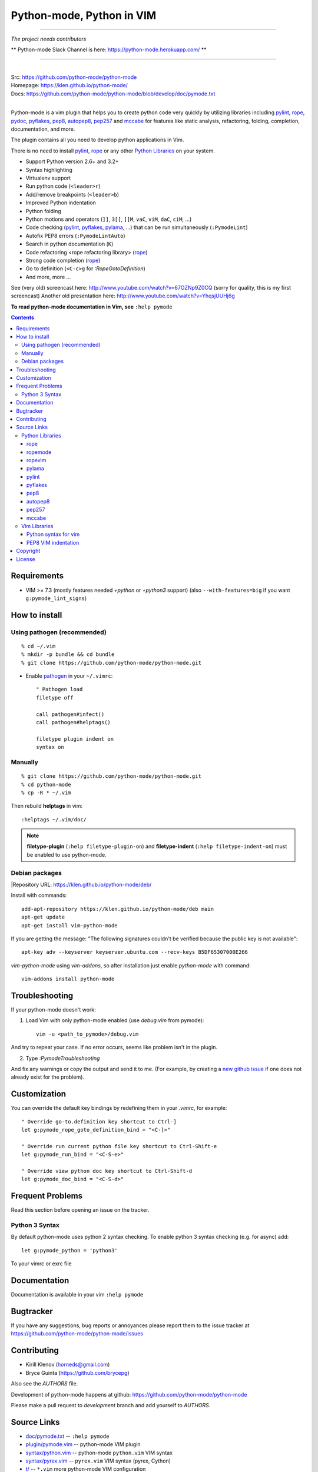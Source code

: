 |logo| Python-mode, Python in VIM
#################################

.. image:: https://travis-ci.org/python-mode/python-mode.png?branch=develop
    :target: https://travis-ci.org/python-mode/python-mode

-----

*The project needs contributors*

** Python-mode Slack Channel is here: https://python-mode.herokuapp.com/ **

-----

|
| Src:  https://github.com/python-mode/python-mode
| Homepage: https://klen.github.io/python-mode/
| Docs: https://github.com/python-mode/python-mode/blob/develop/doc/pymode.txt
|

Python-mode is a vim plugin that helps you to create python code very quickly
by utilizing libraries including
`pylint`_, `rope`_, pydoc_, `pyflakes`_, `pep8`_, `autopep8`_,
`pep257`_ and `mccabe`_
for features like static analysis, refactoring, folding, completion,
documentation, and more.

The plugin contains all you need to develop python applications in Vim.

There is no need to install `pylint`_, `rope`_
or any other `Python Libraries`_ on your system.

- Support Python version 2.6+ and 3.2+
- Syntax highlighting
- Virtualenv support
- Run python code (``<leader>r``)
- Add/remove breakpoints (``<leader>b``)
- Improved Python indentation
- Python folding
- Python motions and operators (``]]``, ``3[[``, ``]]M``, ``vaC``, ``viM``,
  ``daC``, ``ciM``, ...)
- Code checking  (pylint_, pyflakes_, pylama_, ...) that can be run
  simultaneously (``:PymodeLint``)
- Autofix PEP8 errors (``:PymodeLintAuto``)
- Search in python documentation (``K``)
- Code refactoring <rope refactoring library> (rope_)
- Strong code completion (rope_)
- Go to definition (``<C-c>g`` for `:RopeGotoDefinition`)
- And more, more ...

See (very old) screencast here: http://www.youtube.com/watch?v=67OZNp9Z0CQ
(sorry for quality, this is my first screencast) Another old presentation here:
http://www.youtube.com/watch?v=YhqsjUUHj6g

**To read python-mode documentation in Vim, see** ``:help pymode``


.. contents::


Requirements
============

- VIM >= 7.3 (mostly features needed `+python` or `+python3` support)
  (also ``--with-features=big`` if you want ``g:pymode_lint_signs``)


How to install
==============

Using pathogen (recommended)
----------------------------
::

    % cd ~/.vim
    % mkdir -p bundle && cd bundle
    % git clone https://github.com/python-mode/python-mode.git

- Enable `pathogen <https://github.com/tpope/vim-pathogen>`_
  in your ``~/.vimrc``: ::

    " Pathogen load
    filetype off

    call pathogen#infect()
    call pathogen#helptags()

    filetype plugin indent on
    syntax on


Manually
--------
::

    % git clone https://github.com/python-mode/python-mode.git
    % cd python-mode
    % cp -R * ~/.vim

Then rebuild **helptags** in vim::

    :helptags ~/.vim/doc/


.. note:: **filetype-plugin**  (``:help filetype-plugin-on``) and
   **filetype-indent** (``:help filetype-indent-on``)
   must be enabled to use python-mode.


Debian packages
---------------
|Repository URL: https://klen.github.io/python-mode/deb/

Install with commands:

::

     add-apt-repository https://klen.github.io/python-mode/deb main
     apt-get update
     apt-get install vim-python-mode

If you are getting the message: "The following signatures couldn't be verified because the public key is not available": ::

    apt-key adv --keyserver keyserver.ubuntu.com --recv-keys B5DF65307000E266

`vim-python-mode` using `vim-addons`, so after installation just enable
`python-mode` with command: ::

    vim-addons install python-mode


Troubleshooting
===============

If your python-mode doesn't work:

1. Load Vim with only python-mode enabled (use `debug.vim` from pymode): ::

    vim -u <path_to_pymode>/debug.vim

And try to repeat your case. If no error occurs, seems like problem isn't in the
plugin.

2. Type `:PymodeTroubleshooting`

And fix any warnings or copy the output and send it to me. (For example, by
creating a `new github issue <https://github.com/python-mode/python-mode/issues/new>`_
if one does not already exist for the problem).


Customization
=============

You can override the default key bindings by redefining them in your `.vimrc`, for example: ::

    " Override go-to.definition key shortcut to Ctrl-]
    let g:pymode_rope_goto_definition_bind = "<C-]>"

    " Override run current python file key shortcut to Ctrl-Shift-e
    let g:pymode_run_bind = "<C-S-e>"

    " Override view python doc key shortcut to Ctrl-Shift-d
    let g:pymode_doc_bind = "<C-S-d>"


Frequent Problems
=================

Read this section before opening an issue on the tracker.

Python 3 Syntax
---------------

By default python-mode uses python 2 syntax checking. To enable python 3
syntax checking (e.g. for async) add::

    let g:pymode_python = 'python3'

To your vimrc or exrc file


Documentation
=============

Documentation is available in your vim ``:help pymode``


Bugtracker
===========

If you have any suggestions, bug reports or
annoyances please report them to the issue tracker
at https://github.com/python-mode/python-mode/issues


Contributing
============

* Kirill Klenov (horneds@gmail.com)
* Bryce Guinta (https://github.com/brycepg)

Also see the `AUTHORS` file.

Development of python-mode happens at github:
https://github.com/python-mode/python-mode

Please make a pull request to `development` branch and add yourself to
`AUTHORS`.

Source Links
===================
- `doc/pymode.txt
  <https://github.com/python-mode/python-mode/blob/develop/doc/pymode.txt>`__
  -- ``:help pymode``
- `plugin/pymode.vim
  <https://github.com/python-mode/python-mode/blob/develop/plugin/pymode.vim>`__
  -- python-mode VIM plugin
- `syntax/python.vim
  <https://github.com/python-mode/python-mode/blob/develop/syntax/python.vim>`__
  -- python-mode ``python.vim`` VIM syntax
- `syntax/pyrex.vim
  <https://github.com/python-mode/python-mode/blob/develop/syntax/pyrex.vim>`__
  -- ``pyrex.vim`` VIM syntax (pyrex, Cython)
- `t/
  <https://github.com/python-mode/python-mode/tree/develop/t>`__
  -- ``*.vim`` more python-mode VIM configuration
- `pymode/
  <https://github.com/python-mode/python-mode/tree/develop/pymode>`__
  -- ``*.py`` -- python-mode Python module
- `pymode/libs/
  <https://github.com/python-mode/python-mode/tree/develop/pymode/libs>`__
  -- ``*.py`` -- `Python Libraries <#python-libraries>`__


Python Libraries
------------------
Vendored Python modules are located
mostly in
`pymode/libs/ <https://github.com/python-mode/python-mode/tree/develop/pymode/libs>`__.


======
rope
======
| PyPI: https://pypi.python.org/pypi/rope
| Src: https://github.com/python-rope/rope
| Docs: https://github.com/python-rope/rope/blob/master/docs/overview.rst
| Docs: https://github.com/python-rope/rope/blob/master/docs/library.rst

========================
ropemode
========================
| PyPI: https://pypi.python.org/pypi/ropemode
| Src: https://github.com/python-rope/ropemode

=========
ropevim
=========
| PyPI: https://pypi.python.org/pypi/ropevim
| Src: https://github.com/python-rope/ropevim
| Docs: https://github.com/python-rope/ropevim/blob/master/doc/ropevim.txt

=======
pylama
=======
| PyPI: https://pypi.python.org/pypi/pylama
| Src: https://github.com/klen/pylama

========
pylint
========
| PyPI: https://pypi.python.org/pypi/pylint
| Src: https://bitbucket.org/logilab/pylint
| Homepage: http://www.pylint.org/
| Docs: http://docs.pylint.org/
| Docs: http://docs.pylint.org/message-control.html
| Docs: http://docs.pylint.org/faq.html#message-control
| ErrCodes: http://pylint-messages.wikidot.com/all-codes
| ErrCodes: http://pylint-messages.wikidot.com/all-messages

==========
pyflakes
==========
| PyPI: https://pypi.python.org/pypi/pyflakes
| Src: https://github.com/pyflakes/pyflakes
| ErrCodes: https://flake8.readthedocs.org/en/latest/warnings.html

======
pep8
======
| PyPI: https://pypi.python.org/pypi/pep8
| Src: http://github.com/jcrocholl/pep8
| PEP 8: http://www.python.org/dev/peps/pep-0008/
| PEP 8: http://legacy.python.org/dev/peps/pep-0008/
| Docs: https://pep8.readthedocs.org/en/latest/
| Docs: https://pep8.readthedocs.org/en/latest/intro.html#configuration
| ErrCodes: https://pep8.readthedocs.org/en/latest/intro.html#error-codes

=========
autopep8
=========
| PyPI: https://pypi.python.org/pypi/autopep8
| Src: https://github.com/hhatto/autopep8

=======
pep257
=======
| PyPI: https://pypi.python.org/pypi/pep257
| Src: http://github.com/GreenSteam/pep257
| Docs: https://pep257.readthedocs.org/en/latest/
| PEP 257: http://www.python.org/dev/peps/pep-0257/
| ErrCodes: https://pep257.readthedocs.org/en/latest/error_codes.html

=======
mccabe
=======
| PyPI: https://pypi.python.org/pypi/mccabe
| Src: https://github.com/flintwork/mccabe
| Docs: https://en.wikipedia.org/wiki/Cyclomatic_complexity


Vim Libraries
---------------
Vendored Vim modules are located mostly in ``t/``.

======================
Python syntax for vim
======================
| Src: http://www.hlabs.spb.ru/vim/python.vim


=====================
PEP8 VIM indentation
=====================
| Src: http://github.com/hynek/vim-python-pep8-indent



Copyright
=========

Copyright © 2013-2015 Kirill Klenov (klen_)

License
=======

Licensed under a `GNU lesser general public license`_.

If you like this plugin, I would very appreciated if you kindly send me a postcard :)
My address is here: "Russia, 143500, MO, Istra, pos. Severny 8-3" to "Kirill Klenov".
**Thanks for support!**

.. _GNU lesser general public license: http://www.gnu.org/copyleft/lesser.html
.. _klen: https://klen.github.com/
.. _pydoc: http://docs.python.org/library/pydoc.html
.. _pathogen: https://github.com/tpope/vim-pathogen
.. _rope_: https://pypi.python.org/pypi/rope
.. _pylama_: https://github.com/klen/pylama
.. _pylint_: https://bitbucket.org/logilab/pylint
.. _pyflakes_: https://pypi.python.org/pypi/pyflakes
.. _autopep8_: https://github.com/hhatto/autopep8
.. _pep257_: http://github.com/GreenSteam/pep257
.. _mccabe_: https://github.com/flintwork/mccabe
.. _pythonvim: http://www.hlabs.spb.ru/vim/python.vim
.. _pep8_: http://github.com/jcrocholl/pep8
.. _pep8indent: http://github.com/hynek/vim-python-pep8-indent
.. |logo| image:: https://raw.github.com/python-mode/python-mode/develop/logo.png
